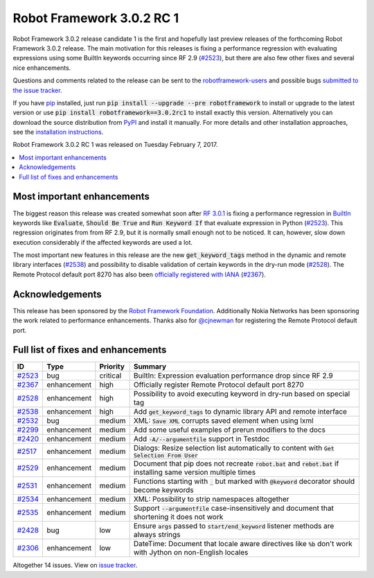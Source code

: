 ==========================
Robot Framework 3.0.2 RC 1
==========================

.. default-role:: code

Robot Framework 3.0.2 release candidate 1 is the first and hopefully last
preview releases of the forthcoming Robot Framework 3.0.2 release. The main
motivation for this releases is fixing a performance regression with evaluating
expressions using some BuiltIn keywords occurring since RF 2.9 (`#2523`_), but
there are also few other fixes and several nice enhancements.

Questions and comments related to the release can be sent to the
`robotframework-users <http://groups.google.com/group/robotframework-users>`_
and possible bugs `submitted to the issue tracker
<https://github.com/robotframework/robotframework/issues>`__.

If you have `pip <http://pip-installer.org>`_ installed, just run
`pip install --upgrade --pre robotframework` to install or upgrade to the latest
version or use `pip install robotframework==3.0.2rc1` to install exactly
this version. Alternatively you can download the source distribution from
`PyPI <https://pypi.python.org/pypi/robotframework>`_ and install it manually.
For more details and other installation approaches, see the `installation
instructions <../../INSTALL.rst>`_.

Robot Framework 3.0.2 RC 1 was released on Tuesday February 7, 2017.

.. contents::
   :depth: 2
   :local:

Most important enhancements
===========================

The biggest reason this release was created somewhat soon after
`RF 3.0.1 <rf-3.0.1.rst>`_ is fixing a performance regression in BuiltIn__
keywords like `Evaluate`, `Should Be True` and `Run Keyword If` that evaluate
expression in Python (`#2523`_). This regression originates from from RF 2.9,
but it is normally small enough not to be noticed. It can, however, slow
down execution considerably if the affected keywords are used a lot.

The most important new features in this release are the new `get_keyword_tags`
method in the dynamic and remote library interfaces (`#2538`_) and possibility
to disable validation of certain keywords in the dry-run mode (`#2528`_).
The Remote Protocol default port 8270 has also been `officially registered
with IANA`__ (`#2367`_).

__ http://robotframework.org/robotframework/latest/libraries/BuiltIn.html
__ http://www.iana.org/assignments/service-names-port-numbers/service-names-port-numbers.xhtml?search=8270

Acknowledgements
================

This release has been sponsored by the `Robot Framework Foundation`_.
Additionally Nokia Networks has been sponsoring the work related to
performance enhancements. Thanks also for `@cjnewman`__ for registering
the Remote Protocol default port.

__ https://github.com/cjnewman

Full list of fixes and enhancements
===================================

.. list-table::
    :header-rows: 1

    * - ID
      - Type
      - Priority
      - Summary
    * - `#2523`_
      - bug
      - critical
      - BuiltIn: Expression evaluation performance drop since RF 2.9
    * - `#2367`_
      - enhancement
      - high
      - Officially register Remote Protocol default port 8270
    * - `#2528`_
      - enhancement
      - high
      - Possibility to avoid executing keyword in dry-run based on special tag
    * - `#2538`_
      - enhancement
      - high
      - Add `get_keyword_tags` to dynamic library API and remote interface
    * - `#2532`_
      - bug
      - medium
      - XML: `Save XML` corrupts saved element when using lxml
    * - `#2299`_
      - enhancement
      - medium
      - Add some useful examples of prerun modifiers to the docs
    * - `#2420`_
      - enhancement
      - medium
      - Add `-A/--argumentfile` support in Testdoc
    * - `#2517`_
      - enhancement
      - medium
      - Dialogs: Resize selection list automatically to content with `Get Selection From User`
    * - `#2529`_
      - enhancement
      - medium
      - Document that pip does not recreate `robot.bat` and `rebot.bat` if installing same version multiple times
    * - `#2531`_
      - enhancement
      - medium
      - Functions starting with `_` but marked with `@keyword` decorator should become keywords
    * - `#2534`_
      - enhancement
      - medium
      - XML: Possibility to strip namespaces altogether
    * - `#2535`_
      - enhancement
      - medium
      - Support `--argumentfile` case-insensitively and document that shortening it does not work
    * - `#2428`_
      - bug
      - low
      - Ensure `args` passed to `start/end_keyword` listener methods are always strings
    * - `#2306`_
      - enhancement
      - low
      - DateTime: Document that locale aware directives like `%b` don't work with Jython on non-English locales

Altogether 14 issues. View on `issue tracker <https://github.com/robotframework/robotframework/issues?q=milestone%3A3.0.2>`__.

.. _User Guide: http://robotframework.org/robotframework/#user-guide
.. _Robot Framework Foundation: http://robotframework.org/foundation
.. _#2523: https://github.com/robotframework/robotframework/issues/2523
.. _#2367: https://github.com/robotframework/robotframework/issues/2367
.. _#2528: https://github.com/robotframework/robotframework/issues/2528
.. _#2538: https://github.com/robotframework/robotframework/issues/2538
.. _#2532: https://github.com/robotframework/robotframework/issues/2532
.. _#2299: https://github.com/robotframework/robotframework/issues/2299
.. _#2420: https://github.com/robotframework/robotframework/issues/2420
.. _#2517: https://github.com/robotframework/robotframework/issues/2517
.. _#2529: https://github.com/robotframework/robotframework/issues/2529
.. _#2531: https://github.com/robotframework/robotframework/issues/2531
.. _#2534: https://github.com/robotframework/robotframework/issues/2534
.. _#2535: https://github.com/robotframework/robotframework/issues/2535
.. _#2428: https://github.com/robotframework/robotframework/issues/2428
.. _#2306: https://github.com/robotframework/robotframework/issues/2306
